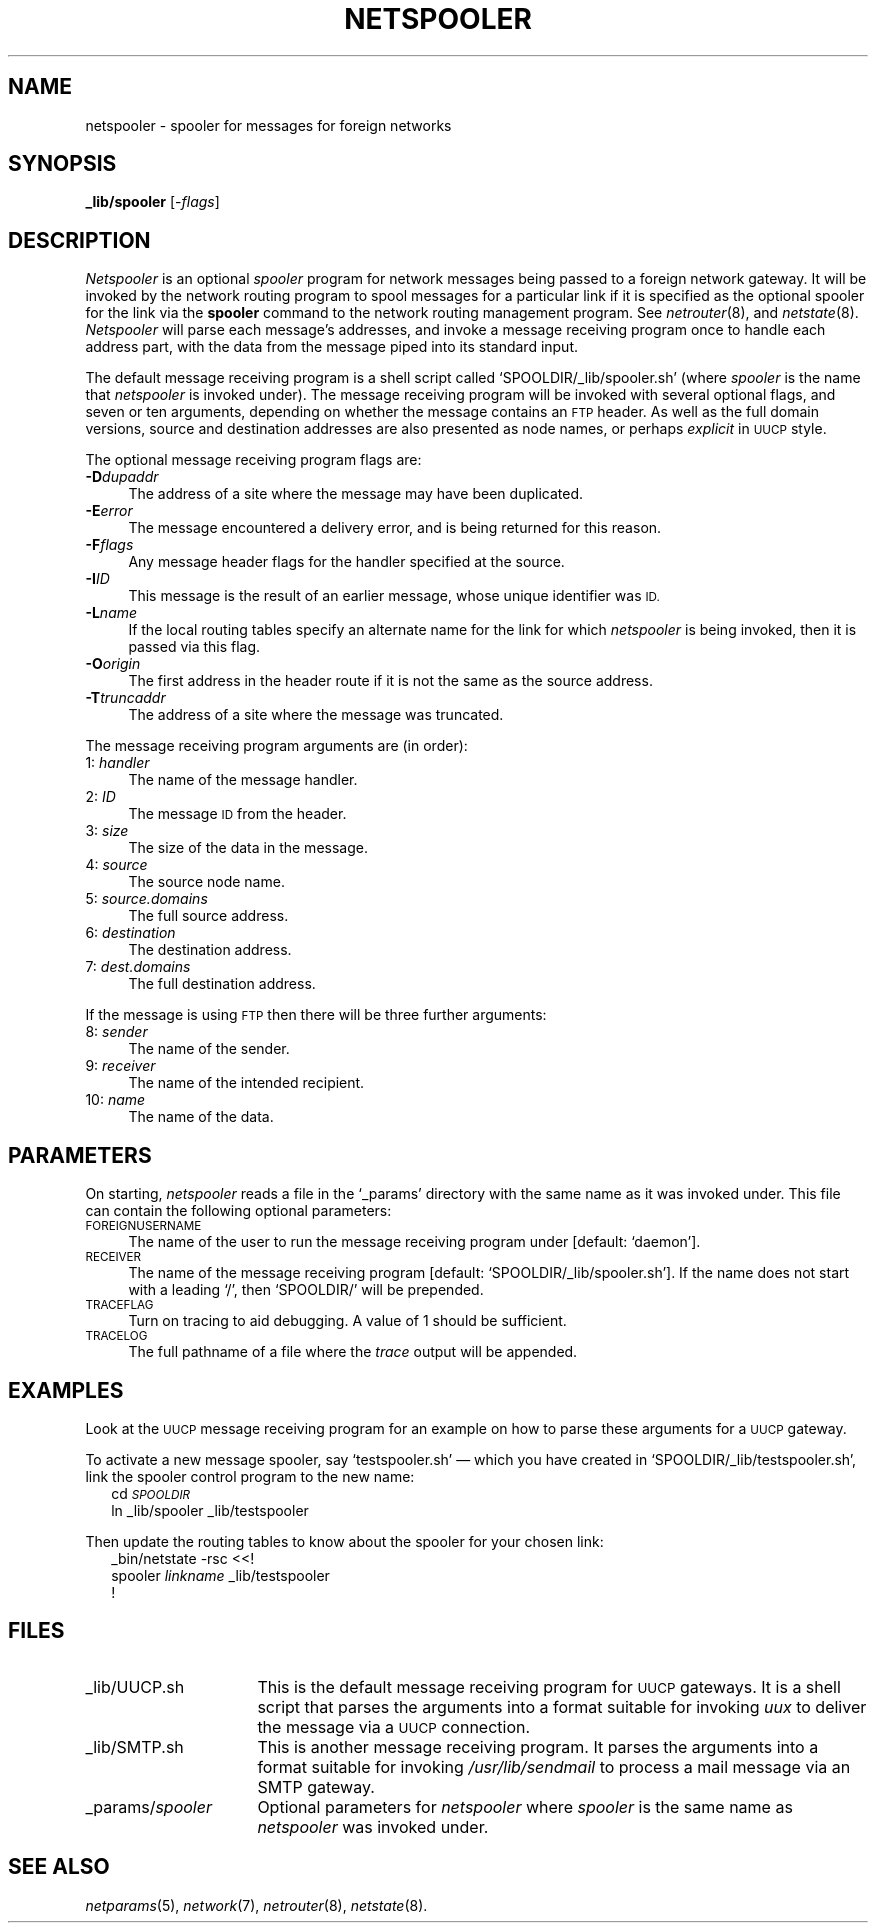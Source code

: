 .ds S1 NETSPOOLER
.ds S2 \fINetspooler\fP
.ds S3 \fInetspooler\fP
.ds S4 MHSnet
.ds S5 network
.ds S6 _lib/spooler
.TH \*(S1 8 "\*(S4 1.12" \^
.nh
.SH NAME
netspooler \- spooler for messages for foreign networks
.SH SYNOPSIS
.BI \*(S6
.RI [\- flags \|]
.SH DESCRIPTION
\*(S2
is an optional
.I spooler
program for network messages being passed to a foreign network gateway.
It will be invoked by the network routing program to spool messages for
a particular link if it is specified as the optional spooler for the link via the
.B spooler
command to the network routing management program.
See
.IR netrouter (8),
and
.IR netstate (8).
\*(S2 will parse each message's addresses,
and invoke a message receiving program
once to handle each address part,
with the data from the message piped into its standard input.
.PP
The default message receiving program is a shell script called
.if n `SPOOLDIR/_lib/spooler.sh'
.if t \f(CWSPOOLDIR/_lib/\fP\fIspooler\fP\f(CW.sh\fP
(where
.I spooler
is the name that \*(S3 is invoked under).
The message receiving program will be invoked with several optional flags,
and seven or ten arguments,
depending on whether the message contains an
.SM FTP
header.
As well as the full domain versions,
source and destination addresses are also presented
as node names,
or perhaps
.I explicit
in
.SM UUCP
style.
.PP
The optional message receiving program flags are:
.if n .ds tw 4
.if t .ds tw \w'\fB\-T\fP\fI\ truncaddr\fPX'u
.TP "\*(tw"
.BI \-D dupaddr
The address of a site where the message may have been duplicated.
.TP
.BI \-E error
The message encountered a delivery error,
and is being returned for this reason.
.TP
.BI \-F flags
Any message header flags for the handler specified at the source.
.TP
.BI \-I ID
This message is the result of an earlier message,
whose unique identifier was
.SM ID.
.TP
.BI \-L name
If the local routing tables specify an alternate name
for the link for which \*(S3 is being invoked,
then it is passed via this flag.
.TP
.BI \-O origin
The first address in the header route if it is not the same as the source address.
.TP
.BI \-T truncaddr
The address of a site where the message was truncated.
.PP
The message receiving program arguments are (in order):
.if n .ds tw 4
.if t .ds tw \w'00:\ \fIsource.domains\fPX'u
.TP "\*(tw"
.RI \01: \ handler
The name of the message handler.
.TP
.RI \02: \ ID
The message
.SM ID
from the header.
.TP
.RI \03: \ size
The size of the data in the message.
.TP
.RI \04: \ source
The source node name.
.TP
.RI \05: \ source.domains
The full source address.
.TP
.RI \06: \ destination
The destination address.
.TP
.RI \07: \ dest.domains
The full destination address.
.PP
If the message is using
.SM FTP
then there will be three further arguments:
.if n .ds tw 4
.if t .ds tw \w'00:\ \fIsource.domains\fPX'u
.TP "\*(tw"
.RI \08: \ sender
The name of the sender.
.TP
.RI \09: \ receiver
The name of the intended recipient.
.TP
.RI 10: \ name
The name of the data.
.SH PARAMETERS
On starting,
\*(S3 reads a file in the `_params' directory with the same name as it was invoked under.
This file can contain the following optional parameters:
.TP 4
.SM FOREIGNUSERNAME
The name of the user to run the message receiving program under
[default: `daemon'].
.TP
.SM RECEIVER
The name of the message receiving program
[default: 
.if n `SPOOLDIR/_lib/spooler.sh'].
.if t \f(CWSPOOLDIR/_lib/\fP\fIspooler\fP\f(CW.sh\fP].
If the name does not start with a leading `/', then
.if n `SPOOLDIR/'
.if t \f(CWSPOOLDIR/\fP
will be prepended.
.TP
.SM TRACEFLAG
Turn on tracing to aid debugging.
A value of 1 should be sufficient.
.TP
.SM TRACELOG
The full pathname of a file where the
.I trace
output will be appended.
.SH EXAMPLES
Look at the
.SM UUCP
message receiving program
for an example on how to parse these arguments for a
.SM UUCP
gateway.
.PP
To activate a new message spooler,
say `testspooler.sh' \(em which you have created in
.if n `SPOOLDIR/_lib/testspooler.sh',
.if t \fI\s-1SPOOLDIR\s0\fP\f(CW/_lib/testspooler.sh\fP,
link the spooler control program to the new name:
.RS 2
.ft CW
.pt -2
.nf
cd \fI\s-1SPOOLDIR\s0\fP
ln _lib/spooler _lib/testspooler
.fi
.pt
.ft
.RE
.PP
Then update the routing tables to know about the spooler for your chosen link:
.RS 2
.ft CW
.pt -2
.nf
_bin/netstate -rsc <<!
spooler \fIlinkname\fP _lib/testspooler
!
.fi
.pt
.ft
.RE
.SH FILES
.PD 0
.TP "\w'\f(CW_params/\fP\fIspooler\fPX'u"
\f(CW_lib/UUCP.sh\fP
This is the default message receiving program for
.SM UUCP
gateways.
It is a shell script that parses the arguments into a format suitable for invoking 
.I uux
to deliver the message via a
.SM UUCP
connection.
.TP
\f(CW_lib/SMTP.sh\fP
This is another message receiving program.
It parses the arguments into a format suitable for invoking
.I /usr/lib/sendmail
to process a mail message via an SMTP gateway.
.TP
\f(CW_params/\fP\fIspooler\fP
Optional parameters for \*(S3 where
.I spooler
is the same name as \*(S3 was invoked under.
.PD
.SH "SEE ALSO"
.IR netparams (5),
.IR \*(S5 (7),
.IR netrouter (8),
.IR netstate (8).
